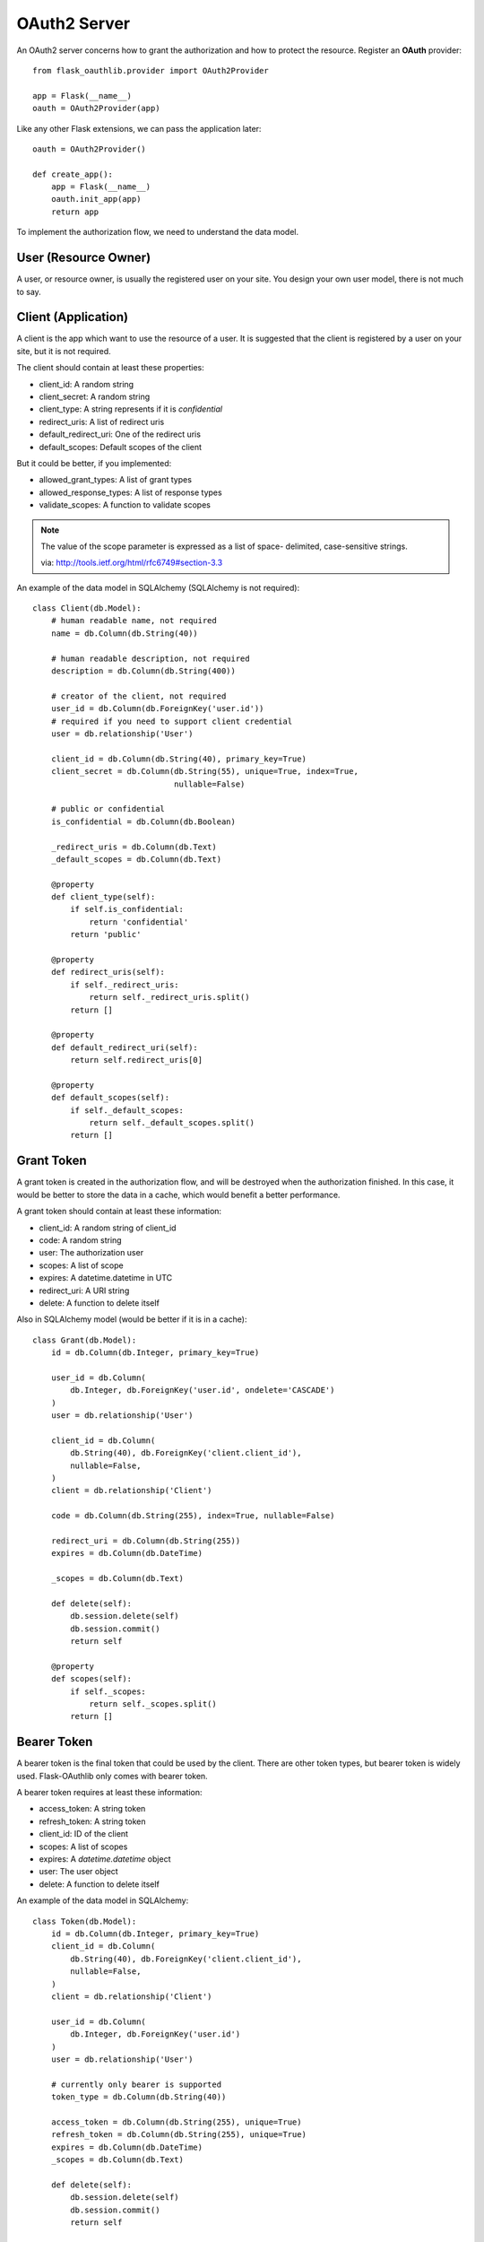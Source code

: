 .. _oauth2:

OAuth2 Server
=============

An OAuth2 server concerns how to grant the authorization and how to protect
the resource. Register an **OAuth** provider::

    from flask_oauthlib.provider import OAuth2Provider

    app = Flask(__name__)
    oauth = OAuth2Provider(app)

Like any other Flask extensions, we can pass the application later::

    oauth = OAuth2Provider()

    def create_app():
        app = Flask(__name__)
        oauth.init_app(app)
        return app

To implement the authorization flow, we need to understand the data model.

User (Resource Owner)
---------------------

A user, or resource owner, is usually the registered user on your site. You
design your own user model, there is not much to say.

Client (Application)
---------------------

A client is the app which want to use the resource of a user. It is suggested
that the client is registered by a user on your site, but it is not required.

The client should contain at least these properties:

- client_id: A random string
- client_secret: A random string
- client_type: A string represents if it is `confidential`
- redirect_uris: A list of redirect uris
- default_redirect_uri: One of the redirect uris
- default_scopes: Default scopes of the client

But it could be better, if you implemented:

- allowed_grant_types: A list of grant types
- allowed_response_types: A list of response types
- validate_scopes: A function to validate scopes

.. note::

    The value of the scope parameter is expressed as a list of space-
    delimited, case-sensitive strings.

    via: http://tools.ietf.org/html/rfc6749#section-3.3

An example of the data model in SQLAlchemy (SQLAlchemy is not required)::

    class Client(db.Model):
        # human readable name, not required
        name = db.Column(db.String(40))

        # human readable description, not required
        description = db.Column(db.String(400))

        # creator of the client, not required
        user_id = db.Column(db.ForeignKey('user.id'))
        # required if you need to support client credential
        user = db.relationship('User')

        client_id = db.Column(db.String(40), primary_key=True)
        client_secret = db.Column(db.String(55), unique=True, index=True,
                                  nullable=False)

        # public or confidential
        is_confidential = db.Column(db.Boolean)

        _redirect_uris = db.Column(db.Text)
        _default_scopes = db.Column(db.Text)

        @property
        def client_type(self):
            if self.is_confidential:
                return 'confidential'
            return 'public'

        @property
        def redirect_uris(self):
            if self._redirect_uris:
                return self._redirect_uris.split()
            return []

        @property
        def default_redirect_uri(self):
            return self.redirect_uris[0]

        @property
        def default_scopes(self):
            if self._default_scopes:
                return self._default_scopes.split()
            return []


Grant Token
-----------

A grant token is created in the authorization flow, and will be destroyed
when the authorization finished. In this case, it would be better to store
the data in a cache, which would benefit a better performance.

A grant token should contain at least these information:

- client_id: A random string of client_id
- code: A random string
- user: The authorization user
- scopes: A list of scope
- expires: A datetime.datetime in UTC
- redirect_uri: A URI string
- delete: A function to delete itself

Also in SQLAlchemy model (would be better if it is in a cache)::

    class Grant(db.Model):
        id = db.Column(db.Integer, primary_key=True)

        user_id = db.Column(
            db.Integer, db.ForeignKey('user.id', ondelete='CASCADE')
        )
        user = db.relationship('User')

        client_id = db.Column(
            db.String(40), db.ForeignKey('client.client_id'),
            nullable=False,
        )
        client = db.relationship('Client')

        code = db.Column(db.String(255), index=True, nullable=False)

        redirect_uri = db.Column(db.String(255))
        expires = db.Column(db.DateTime)

        _scopes = db.Column(db.Text)

        def delete(self):
            db.session.delete(self)
            db.session.commit()
            return self

        @property
        def scopes(self):
            if self._scopes:
                return self._scopes.split()
            return []

Bearer Token
------------

A bearer token is the final token that could be used by the client. There
are other token types, but bearer token is widely used. Flask-OAuthlib only
comes with bearer token.

A bearer token requires at least these information:

- access_token: A string token
- refresh_token: A string token
- client_id: ID of the client
- scopes: A list of scopes
- expires: A `datetime.datetime` object
- user: The user object
- delete: A function to delete itself

An example of the data model in SQLAlchemy::

    class Token(db.Model):
        id = db.Column(db.Integer, primary_key=True)
        client_id = db.Column(
            db.String(40), db.ForeignKey('client.client_id'),
            nullable=False,
        )
        client = db.relationship('Client')

        user_id = db.Column(
            db.Integer, db.ForeignKey('user.id')
        )
        user = db.relationship('User')

        # currently only bearer is supported
        token_type = db.Column(db.String(40))

        access_token = db.Column(db.String(255), unique=True)
        refresh_token = db.Column(db.String(255), unique=True)
        expires = db.Column(db.DateTime)
        _scopes = db.Column(db.Text)

        def delete(self):
            db.session.delete(self)
            db.session.commit()
            return self

        @property
        def scopes(self):
            if self._scopes:
                return self._scopes.split()
            return []


Configuration
-------------

The oauth provider has some built-in defaults, you can change them with Flask
config:

================================== ==========================================
`OAUTH2_PROVIDER_ERROR_URI`        The error page when there is an error,
                                   default value is ``'/oauth/errors'``.
`OAUTH2_PROVIDER_ERROR_ENDPOINT`   You can also configure the error page uri
                                   with an endpoint name.
`OAUTH2_PROVIDER_TOKEN_EXPIRES_IN` Default Bearer token expires time, default
                                   is ``3600``.
================================== ==========================================


Implementation
--------------

The implementation of authorization flow needs two handlers, one is the authorization
handler for the user to confirm the grant, the other is the token handler for the client
to exchange/refresh access tokens.

Before the implementing of authorize and token handler, we need to set up some
getters and setters to communicate with the database.

Client getter
`````````````

A client getter is required. It tells which client is sending the requests,
creating the getter with decorator::

    @oauth.clientgetter
    def load_client(client_id):
        return Client.query.filter_by(client_id=client_id).first()


Grant getter and setter
```````````````````````

Grant getter and setter are required. They are used in the authorization flow,
implemented with decorators::

    from datetime import datetime, timedelta

    @oauth.grantgetter
    def load_grant(client_id, code):
        return Grant.query.filter_by(client_id=client_id, code=code).first()

    @oauth.grantsetter
    def save_grant(client_id, code, request, *args, **kwargs):
        # decide the expires time yourself
        expires = datetime.utcnow() + timedelta(seconds=100)
        grant = Grant(
            client_id=client_id,
            code=code['code'],
            redirect_uri=request.redirect_uri,
            _scopes=' '.join(request.scopes),
            user=get_current_user(),
            expires=expires
        )
        db.session.add(grant)
        db.session.commit()
        return grant


In the sample code, there is a ``get_current_user`` method, that will return
the current user object, you should implement it yourself.

The ``request`` object is defined by ``OAuthlib``, you can get at least this much
information:

- client: client model object
- scopes: a list of scopes
- user: user model object
- redirect_uri: redirect_uri parameter
- headers: headers of the request
- body: body content of the request
- state: state parameter
- response_type: response_type paramter

Token getter and setter
```````````````````````

Token getter and setter are required. They are used in the authorization flow
and accessing resource flow. They are implemented with decorators as follows::

    @oauth.tokengetter
    def load_token(access_token=None, refresh_token=None):
        if access_token:
            return Token.query.filter_by(access_token=access_token).first()
        elif refresh_token:
            return Token.query.filter_by(refresh_token=refresh_token).first()

    from datetime import datetime, timedelta

    @oauth.tokensetter
    def save_token(token, request, *args, **kwargs):
        toks = Token.query.filter_by(client_id=request.client.client_id,
                                     user_id=request.user.id)
        # make sure that every client has only one token connected to a user
        for t in toks:
            db.session.delete(t)

        expires_in = token.get('expires_in')
        expires = datetime.utcnow() + timedelta(seconds=expires_in)

        tok = Token(
            access_token=token['access_token'],
            refresh_token=token['refresh_token'],
            token_type=token['token_type'],
            _scopes=token['scope'],
            expires=expires,
            client_id=request.client.client_id,
            user_id=request.user.id,
        )
        db.session.add(tok)
        db.session.commit()
        return tok

The getter will receive two parameters, if you don't need to support refresh
token, you can just load token by access token.

The setter receives ``token`` and ``request`` parameters. The ``token`` is a
dict, which contains::

    {
        u'access_token': u'6JwgO77PApxsFCU8Quz0pnL9s23016',
        u'refresh_token': u'7cYSMmBg4T7F4kwoWfUQA99J8yqjp0',
        u'token_type': u'Bearer',
        u'expires_in': 3600,
        u'scope': u'email address'
    }

The ``request`` is an object like the one in grant setter.


User getter
```````````

User getter is optional. It is only required if you need password credential
authorization::

    @oauth.usergetter
    def get_user(username, password, *args, **kwargs):
        user = User.query.filter_by(username=username).first()
        if user.check_password(password):
            return user
        return None

Authorize handler
`````````````````

Authorize handler is a decorator for the authorize endpoint. It is suggested
that you implemented it this way::

        @app.route('/oauth/authorize', methods=['GET', 'POST'])
        @require_login
        @oauth.authorize_handler
        def authorize(*args, **kwargs):
            if request.method == 'GET':
                client_id = kwargs.get('client_id')
                client = Client.query.filter_by(client_id=client_id).first()
                kwargs['client'] = client
                return render_template('oauthorize.html', **kwargs)

            confirm = request.form.get('confirm', 'no')
            return confirm == 'yes'

The GET request will render a page for user to confirm the grant, parameters in
kwargs are:

- client_id: id of the client
- scopes: a list of scope
- state: state parameter
- redirect_uri: redirect_uri parameter
- response_type: response_type parameter

The POST request needs to return a bool value that tells whether user granted
access or not.

There is a ``@require_login`` decorator in the sample code, you should
implement it yourself.


Token handler
`````````````

Token handler is a decorator for exchanging/refreshing access token. You don't need
to do much::

    @app.route('/oauth/token')
    @oauth.token_handler
    def access_token():
        return None

You can add more data on the token response::

    @app.route('/oauth/token')
    @oauth.token_handler
    def access_token():
        return {'version': '0.1.0'}

Limit the HTTP method with Flask routes, for example, only POST is allowed for
exchange tokens::

    @app.route('/oauth/token', methods=['POST'])
    @oauth.token_handler
    def access_token():
        return None

The authorization flow is finished, everything should be working now.


.. admonition:: Note:

    This token endpoint is for access token and refresh token both. But please
    remember that refresh token is only available for confidential client,
    and only available in password credential.


Revoke handler
``````````````
In some cases a user may wish to revoke access given to an application and the
revoke handler makes it possible for an application to programmaticaly revoke
the access given to it. Also here you don't need to do much, allowing POST only
is recommended::

    @app.route('/oauth/revoke', methods=['POST'])
    @oauth.revoke_handler
    def revoke_token(): pass


Subclass way
````````````

If you are not satisfied with the decorator way of getters and setters, you can
implement them in the subclass way::

    class MyProvider(OAuth2Provider):
        def _clientgetter(self, client_id):
            return Client.query.filter_by(client_id=client_id).first()

        #: more getters and setters

Every getter and setter is started with ``_``.


Protect Resource
----------------

Protect the resource of a user with ``require_oauth`` decorator now::

    @app.route('/api/me')
    @oauth.require_oauth('email')
    def me():
        user = request.oauth.user
        return jsonify(email=user.email, username=user.username)

    @app.route('/api/user/<username>')
    @oauth.require_oauth('email')
    def user(username):
        user = User.query.filter_by(username=username).first()
        return jsonify(email=user.email, username=user.username)

The decorator accepts a list of scopes and only the clients with the given scopes
can access the defined resources.

.. versionchanged:: 0.5.0

The ``request`` has an additional property ``oauth``, it contains at least:

- client: client model object
- scopes: a list of scopes
- user: user model object
- redirect_uri: redirect_uri parameter
- headers: headers of the request
- body: body content of the request
- state: state parameter
- response_type: response_type paramter

Example for OAuth 2
-------------------

Here is an example of OAuth 2 server: https://github.com/lepture/example-oauth2-server

Also read this article http://lepture.com/en/2013/create-oauth-server.
